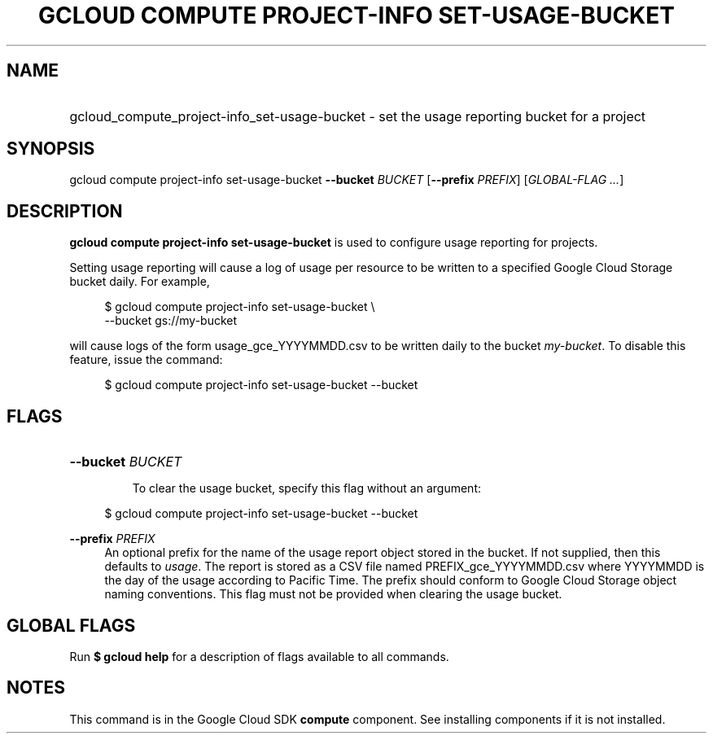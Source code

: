 .TH "GCLOUD COMPUTE PROJECT-INFO SET-USAGE-BUCKET" "1" "" "" ""
.ie \n(.g .ds Aq \(aq
.el       .ds Aq '
.nh
.ad l
.SH "NAME"
.HP
gcloud_compute_project-info_set-usage-bucket \- set the usage reporting bucket for a project
.SH "SYNOPSIS"
.sp
gcloud compute project\-info set\-usage\-bucket \fB\-\-bucket\fR \fIBUCKET\fR [\fB\-\-prefix\fR \fIPREFIX\fR] [\fIGLOBAL\-FLAG \&...\fR]
.SH "DESCRIPTION"
.sp
\fBgcloud compute project\-info set\-usage\-bucket\fR is used to configure usage reporting for projects\&.
.sp
Setting usage reporting will cause a log of usage per resource to be written to a specified Google Cloud Storage bucket daily\&. For example,
.sp
.if n \{\
.RS 4
.\}
.nf
$ gcloud compute project\-info set\-usage\-bucket \e
    \-\-bucket gs://my\-bucket
.fi
.if n \{\
.RE
.\}
.sp
will cause logs of the form usage_gce_YYYYMMDD\&.csv to be written daily to the bucket \fImy\-bucket\fR\&. To disable this feature, issue the command:
.sp
.if n \{\
.RS 4
.\}
.nf
$ gcloud compute project\-info set\-usage\-bucket \-\-bucket
.fi
.if n \{\
.RE
.\}
.SH "FLAGS"
.HP
\fB\-\-bucket\fR \fIBUCKET\fR
.sp
To clear the usage bucket, specify this flag without an argument:
.sp
.if n \{\
.RS 4
.\}
.nf
$ gcloud compute project\-info set\-usage\-bucket \-\-bucket
.fi
.if n \{\
.RE
.\}
.RE
.PP
\fB\-\-prefix\fR \fIPREFIX\fR
.RS 4
An optional prefix for the name of the usage report object stored in the bucket\&. If not supplied, then this defaults to
\fIusage\fR\&. The report is stored as a CSV file named PREFIX_gce_YYYYMMDD\&.csv where YYYYMMDD is the day of the usage according to Pacific Time\&. The prefix should conform to Google Cloud Storage object naming conventions\&. This flag must not be provided when clearing the usage bucket\&.
.RE
.SH "GLOBAL FLAGS"
.sp
Run \fB$ \fR\fBgcloud\fR\fB help\fR for a description of flags available to all commands\&.
.SH "NOTES"
.sp
This command is in the Google Cloud SDK \fBcompute\fR component\&. See installing components if it is not installed\&.

